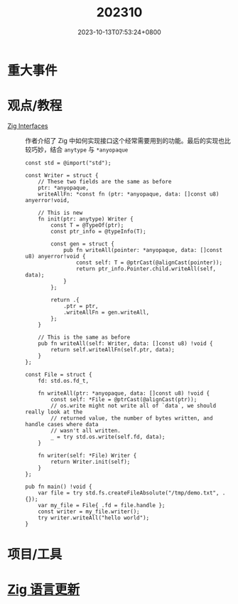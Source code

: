 #+TITLE: 202310
#+DATE: 2023-10-13T07:53:24+0800
#+LASTMOD: 2023-10-16T09:07:44+0800
#+DRAFT: true
* 重大事件
* 观点/教程
- [[https://www.openmymind.net/Zig-Interfaces/][Zig Interfaces]] :: 作者介绍了 Zig 中如何实现接口这个经常需要用到的功能。最后的实现也比较巧妙，结合 =anytype= 与 =*anyopaque=
  #+begin_src zig
const std = @import("std");

const Writer = struct {
    // These two fields are the same as before
    ptr: *anyopaque,
    writeAllFn: *const fn (ptr: *anyopaque, data: []const u8) anyerror!void,

    // This is new
    fn init(ptr: anytype) Writer {
        const T = @TypeOf(ptr);
        const ptr_info = @typeInfo(T);

        const gen = struct {
            pub fn writeAll(pointer: *anyopaque, data: []const u8) anyerror!void {
                const self: T = @ptrCast(@alignCast(pointer));
                return ptr_info.Pointer.child.writeAll(self, data);
            }
        };

        return .{
            .ptr = ptr,
            .writeAllFn = gen.writeAll,
        };
    }

    // This is the same as before
    pub fn writeAll(self: Writer, data: []const u8) !void {
        return self.writeAllFn(self.ptr, data);
    }
};

const File = struct {
    fd: std.os.fd_t,

    fn writeAll(ptr: *anyopaque, data: []const u8) !void {
        const self: *File = @ptrCast(@alignCast(ptr));
        // os.write might not write all of `data`, we should really look at the
        // returned value, the number of bytes written, and handle cases where data
        // wasn't all written.
        _ = try std.os.write(self.fd, data);
    }

    fn writer(self: *File) Writer {
        return Writer.init(self);
    }
};

pub fn main() !void {
    var file = try std.fs.createFileAbsolute("/tmp/demo.txt", .{});
    var my_file = File{ .fd = file.handle };
    const writer = my_file.writer();
    try writer.writeAll("hello world");
}
  #+end_src
* 项目/工具
* [[https://github.com/ziglang/zig/pulls?page=1&q=+is%3Aclosed+is%3Apr+closed%3A2023-09-01..2023-10-01][Zig 语言更新]]
